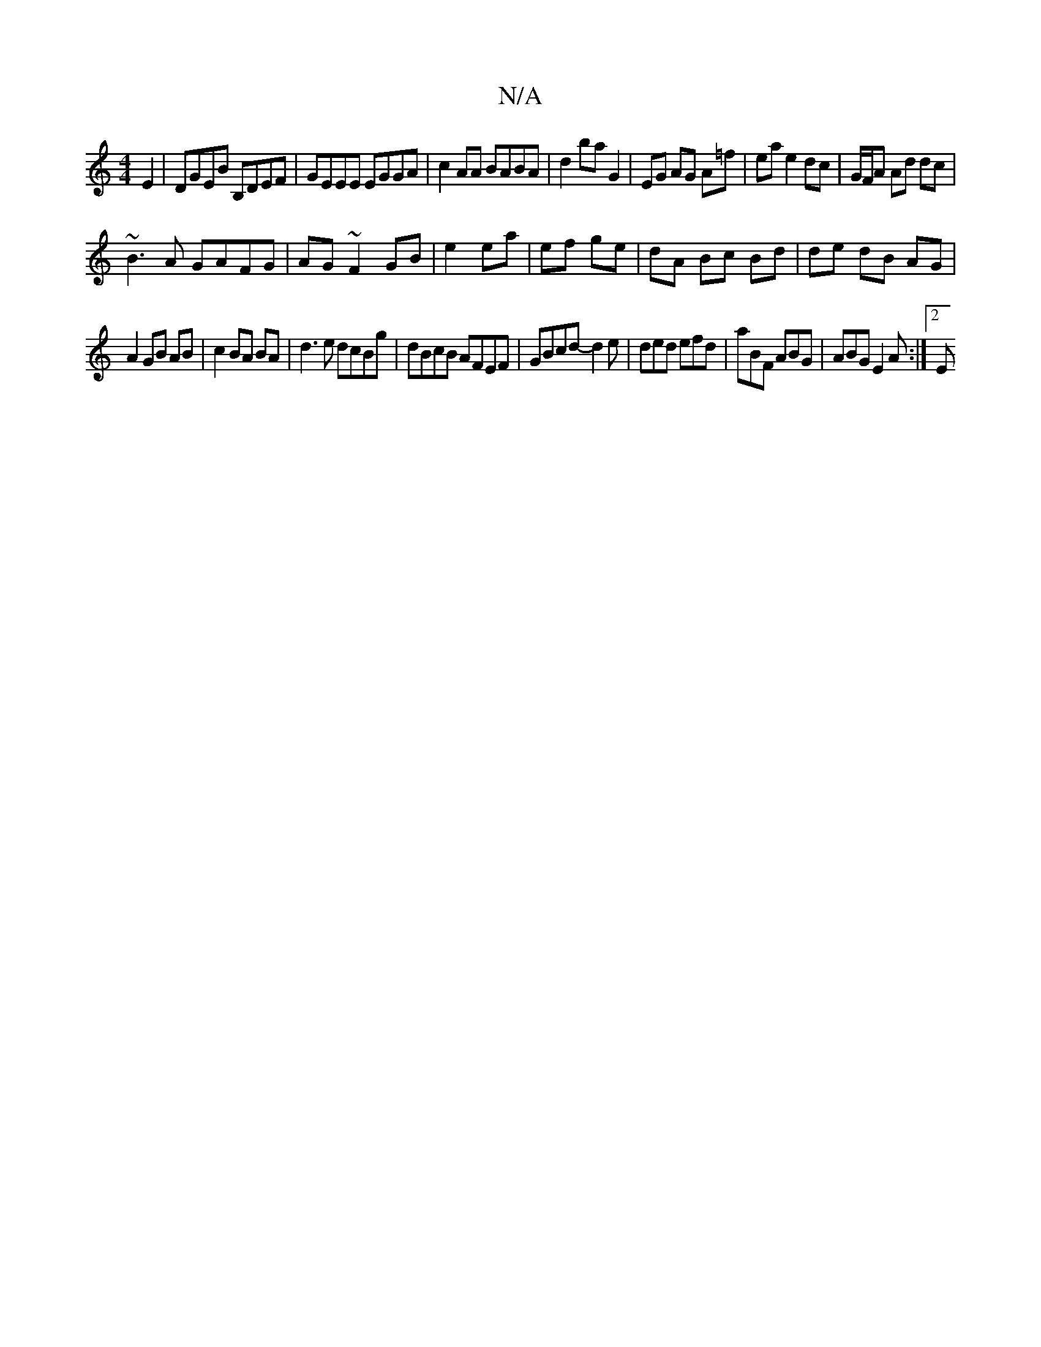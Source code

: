X:1
T:N/A
M:4/4
R:N/A
K:Cmajor
E2|DGEB B,DEF|GEEE EGGA|c2AA BABA|d2ba G2|EG AG A=f|ea e2 dc|G/F/A Ad dc|
~B3A GAFG|AG ~F2 GB|e2 ea|ef ge|dA Bc Bd|de dB AG|
A2 GB AB|c2 BA BA|d3e dcBg|dBcB AFEF|GBcd- d2e|ded efd|aBF ABG|ABG E2A:|2 E